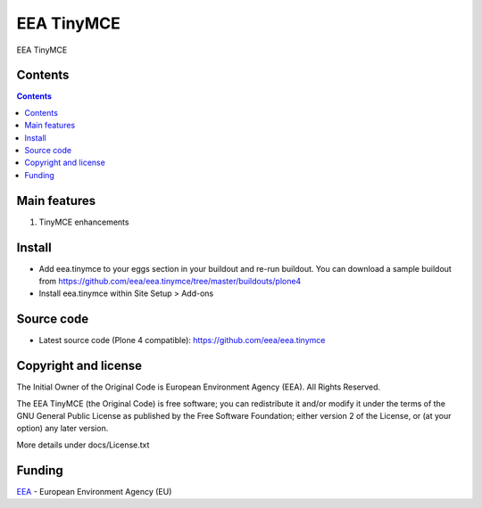 ===========
EEA TinyMCE
===========
.. image:: https://ci.eionet.europa.eu/buildStatus/icon?job=eea/eea.tinymce/develop
  :target: https://ci.eionet.europa.eu/job/eea/job/eea.tinymce/job/develop/display/redirect
  :alt: develop
.. image:: https://ci.eionet.europa.eu/buildStatus/icon?job=eea/eea.tinymce/master
  :target: https://ci.eionet.europa.eu/job/eea/job/eea.tinymce/job/master/display/redirect
  :alt: master

EEA TinyMCE

Contents
========

.. contents::

Main features
=============

1. TinyMCE enhancements


Install
=======

- Add eea.tinymce to your eggs section in your buildout and re-run buildout.
  You can download a sample buildout from
  https://github.com/eea/eea.tinymce/tree/master/buildouts/plone4
- Install eea.tinymce within Site Setup > Add-ons


Source code
===========

- Latest source code (Plone 4 compatible):
  https://github.com/eea/eea.tinymce


Copyright and license
=====================
The Initial Owner of the Original Code is European Environment Agency (EEA).
All Rights Reserved.

The EEA TinyMCE (the Original Code) is free software;
you can redistribute it and/or modify it under the terms of the GNU
General Public License as published by the Free Software Foundation;
either version 2 of the License, or (at your option) any later
version.

More details under docs/License.txt


Funding
=======

EEA_ - European Environment Agency (EU)

.. _EEA: http://www.eea.europa.eu/
